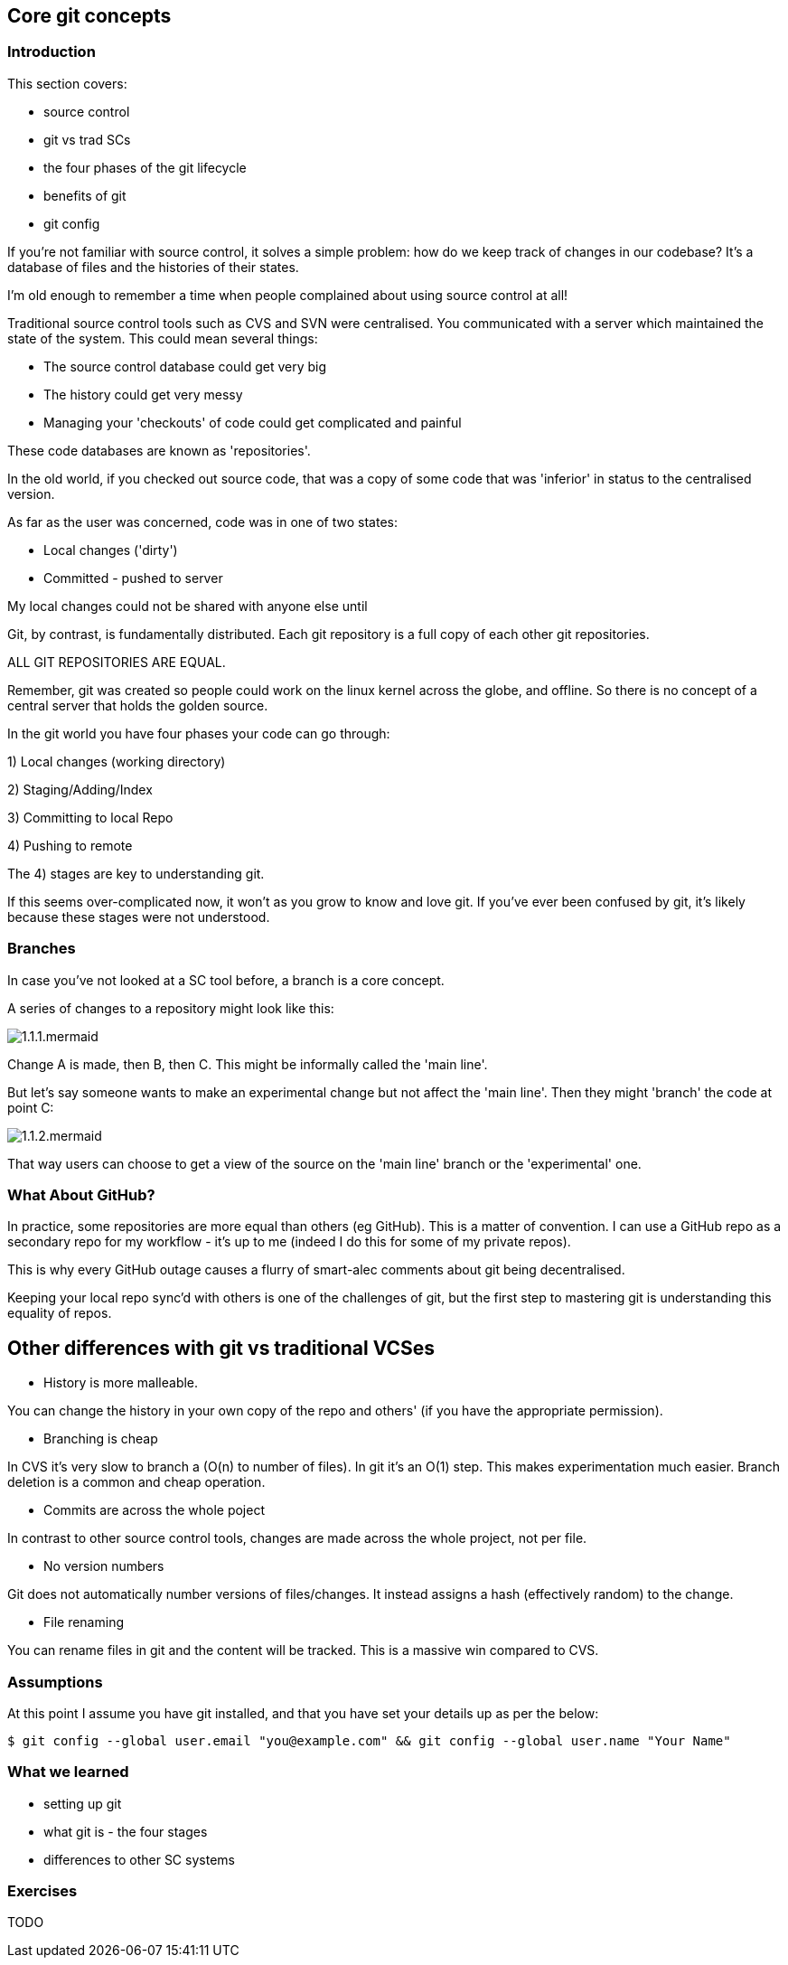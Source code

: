 == Core git concepts

=== Introduction 

This section covers:

- source control
- git vs trad SCs
- the four phases of the git lifecycle
- benefits of git
- git config

If you're not familiar with source control, it solves a simple problem: how do
we keep track of changes in our codebase? It's a database of files and the
histories of their states.

I'm old enough to remember a time when people complained about using source
control at all!

Traditional source control tools such as CVS and SVN were centralised. You
communicated with a server which maintained the state of the system. This could
mean several things:

- The source control database could get very big
- The history could get very messy
- Managing your 'checkouts' of code could get complicated and painful

These code databases are known as 'repositories'.

In the old world, if you checked out source code, that was a copy of some code
that was 'inferior' in status to the centralised version.

As far as the user was concerned, code was in one of two states:

- Local changes ('dirty')
- Committed - pushed to server

My local changes could not be shared with anyone else until

Git, by contrast, is fundamentally distributed. Each git repository is a full
copy of each other git repositories.

ALL GIT REPOSITORIES ARE EQUAL.

Remember, git was created so people could work on the linux kernel across the
globe, and offline. So there is no concept of a central server that holds the
golden source.

In the git world you have four phases your code can go through:

1) Local changes (working directory)

2) Staging/Adding/Index

3) Committing to local Repo

4) Pushing to remote

The 4) stages are key to understanding git.

If this seems over-complicated now, it won't as you grow to know and love git.
If you've ever been confused by git, it's likely because these stages were
not understood.

=== Branches

In case you've not looked at a SC tool before, a branch is a core concept.

A series of changes to a repository might look like this:

image::diagrams/1.1.1.mermaid.png[]

Change A is made, then B, then C. This might be informally called the
'main line'.

But let's say someone wants to make an experimental change but not affect
the 'main line'. Then they might 'branch' the code at point C:

image::diagrams/1.1.2.mermaid.png[]

That way users can choose to get a view of the source on the 'main line' branch
or the 'experimental' one.


=== What About GitHub?

In practice, some repositories are more equal than others (eg GitHub). This is
a matter of convention. I can use a GitHub repo as a secondary repo for my
workflow - it's up to me (indeed I do this for some of my private repos).

This is why every GitHub outage causes a flurry of smart-alec comments about git
being decentralised.

Keeping your local repo sync'd with others is one of the challenges of git, but
the first step to mastering git is understanding this equality of repos.

## Other differences with git vs traditional VCSes

- History is more malleable.

You can change the history in your own copy of the repo and others' (if you have
the appropriate permission).

- Branching is cheap

In CVS it's very slow to branch a (O(n) to number of files).
In git it's an O(1) step.
This makes experimentation much easier.
Branch deletion is a common and cheap operation.

- Commits are across the whole poject

In contrast to other source control tools, changes are made across the whole
project, not per file.

- No version numbers

Git does not automatically number versions of files/changes. It instead assigns
a hash (effectively random) to the change.

- File renaming

You can rename files in git and the content will be tracked. This is a massive
win compared to CVS.



=== Assumptions

At this point I assume you have git installed, and that you have set your
details up as per the below:

----
$ git config --global user.email "you@example.com" && git config --global user.name "Your Name"
----

=== What we learned

- setting up git
- what git is - the four stages
- differences to other SC systems

=== Exercises

TODO
